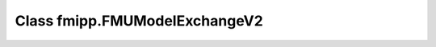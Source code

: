 Class fmipp.FMUModelExchangeV2
==============================

.. py:class:: FMUModelExchangeV2([fmuDirUri,] modelIdentifier [, loggingOn=False, stopBeforeEvent=False, eventSearchPrecision=1e-4, type=integratorBDF])

   This class provides a basic Python wrapper that offers a set of convenient methods for accessing and manipulating FMUs for Model Exchange according to the **FMI ME V1.0 standard**.
   Instances of class ``FMUModelExchangeV2`` own the actual FMU instance.

   When creating the first instance of this class, the FMU has to be loaded.
   For this, the URI to the :doc:`unzipped FMU </getting-started/loading>` has to be provided:

   .. code-block:: py

      fmu = fmipp.FMUModelExchangeV2(fmuDirUri, modelIdentifier, False, 1e-4, integratorBDF)

   An FMU can be instantiated many times (provided capability flag ``canBeInstantiatedOnlyOncePerProcess`` is ``False``).
   In case you want to have more than one instance of the same FMU, just create another instance of this class without providing the URI to the unzipped FMU (the FMU will have already been loaded in the background the first time):

   .. code-block:: py

      fmu = fmipp.FMUModelExchangeV2(modelIdentifier, False, 1e-4, integratorBDF)

   The available numerical integrators are listed in the following table:

   +--------------------+----------------------------------+-------+----------+------------------------------------------------+
   | Stepper            | Name                             | Order | Adaptive | Recommended usecases                           |
   +====================+==================================+=======+==========+================================================+
   | ``integratorEU``   | Explicit Euler                   | 1     | No       | Testing                                        |
   +--------------------+----------------------------------+-------+----------+------------------------------------------------+
   | ``integratorRK``   | 4th order Runge-Kutta            | 4     | No       | Testing                                        |
   +--------------------+----------------------------------+-------+----------+------------------------------------------------+
   | ``integratorABM``  | Adams-Bashforth-Moulton          | 8     | No       | Testing                                        |
   +--------------------+----------------------------------+-------+----------+------------------------------------------------+
   | ``integratorCK``   | Cash-Karp                        | 5     | Yes      | Nonstiff Models                                |
   +--------------------+----------------------------------+-------+----------+------------------------------------------------+
   | ``integratorDP``   | Dormand-Prince                   | 5     | Yes      | Nonstiff Models                                |
   +--------------------+----------------------------------+-------+----------+------------------------------------------------+
   | ``integratorFE``   | Fehlberg                         | 8     | Yes      | Nonstiff, smooth Models                        |
   +--------------------+----------------------------------+-------+----------+------------------------------------------------+
   | ``integratorBS``   | Bulirsch Stoer                   | 1-16  | Yes      | High precision required                        |
   +--------------------+----------------------------------+-------+----------+------------------------------------------------+
   | ``integratorRO``   | Rosenbrock                       | 4     | Yes      | Stiff Models                                   |
   +--------------------+----------------------------------+-------+----------+------------------------------------------------+
   | ``integratorBDF``  | Backward Differentiation Formula | 1-5   | Yes      | Stiff Models                                   |
   +--------------------+----------------------------------+-------+----------+------------------------------------------------+
   | ``integratorABM2`` | Adams-Bashforth-Moulton          | 1-12  | Yes      | Nonstiff Models with expensive right hand side |
   +--------------------+----------------------------------+-------+----------+------------------------------------------------+

   :param str fmuDirUri: URI to the :doc:`unzipped FMU </getting-started/loading>`
   :param str modelIdentifier: model identifier of the FMU
   :param bool loggingOn: enable logger for debugging
   :param bool stopBeforeEvent: if ``True``, integration stops immediately before an event
   :param bool eventSearchPrecision: numerical search precision for events during integration
   :param int type: the numerical integration method for solving ODEs (see table above)


   .. rubric:: Methods for interacting with the FMU
      :name: methods_interact_me2

   .. py:method:: instantiate(instanceName)

      This functions creates a new internal FMU instance.
      This function must be called successfully, before any of the following functions can be called.

      :param str instanceName: a unique identifier for a given FMI component instance, used to identify a component within a co-simulation graph model and for logging messages
      :rtype: int (``statusOK``, ``statusWarning``, ``statusDiscard``, ``statusError`` or ``statusFatal``)

   .. py:method:: initialize([toleranceDefined=False, tolerance=1e-05])

      Informs the FMU instance that the simulation run starts now.

      :param bool toleranceDefined: if ``True``, the model is called with a numerical integration scheme where the step size is controlled by using ``tolerance``
      :param float tolerance: relative tolerance for error estimation
      :rtype: int (``statusOK``, ``statusWarning``, ``statusDiscard``, ``statusError`` or ``statusFatal``)

   .. py:method:: integrate(tend[, deltaT=1e-05])

      Integrates the FMU model until time ``tend`` or until the first event.
      The exact behaviour depends on the flag ``stopBeforeEvent``.

      :param float tend: stop time for the integration
      :param int deltaT: starting step size to be used by the integrator, smaller values lead to more accuracy
      :return: integration stop time
      :rtype: float

   .. py:method:: integrateN(tend, nsteps)

      Integrates the FMU model until time ``tend`` or until the first event.
      The exact behaviour depends on the flag ``stopBeforeEvent``.

      :param float tend: stop time for the integration
      :param int nsteps: number of integrator steps to be *recommended* to the integrator, bigger values lead to more accuracy
      :return: integration stop time
      :rtype: float


   .. rubric:: Methods for getting/setting values
      :name: methods_get_set_me2

   .. seealso:: Use the helper functions from module ``fmipp.numeric`` for retrieving derivatives and jacobians from the FMU model.

   .. py:method:: getBooleanValue(name)

      :param str name: variable name
      :rtype: bool

   .. py:method:: getIntegerValue(name)

      :param str name: variable name
      :rtype: int

   .. py:method:: getRealValue(name)

      :param str name: variable name
      :rtype: float

   .. py:method:: getStringValue(name)

      :param str name: variable name
      :rtype: str

   .. py:method:: getLastStatus()

      :rtype: int (``statusOK``, ``statusWarning``, ``statusDiscard``, ``statusError`` or ``statusFatal``)

   .. py:method:: getTime()

      :rtype: float

   .. py:method:: getType(name)

   	Get information about the type of a variable.

      :param str name: variable name
      :rtype: int (``typeReal``, ``typeInteger``, ``typeBoolean``, ``typeString`` or ``typeUnknown``)

   .. py:method:: getValueRef(name)

      Get the value reference of a variable.

      :param str name: variable name
      :rtype: int

   .. py:method:: setBooleanValue(name, val)

      :param str name: variable name
      :param bool val: vew value for the variable
      :rtype: int (``statusOK``, ``statusWarning``, ``statusDiscard``, ``statusError`` or ``statusFatal``)

   .. py:method:: setIntegerValue(name, val)

      :param str name: variable name
      :param int val: vew value for the variable
      :rtype: int (``statusOK``, ``statusWarning``, ``statusDiscard``, ``statusError`` or ``statusFatal``)

   .. py:method:: setRealValue(name, val)

      :param str name: variable name
      :param float val: vew value for the variable
      :rtype: int (``statusOK``, ``statusWarning``, ``statusDiscard``, ``statusError`` or ``statusFatal``)

   .. py:method:: setStringValue(name, val)

      :param str name: variable name
      :param str val: vew value for the variable
      :rtype: int (``statusOK``, ``statusWarning``, ``statusDiscard``, ``statusError`` or ``statusFatal``)


   .. rubric:: Methods for event handling
      :name: methods_event_handling_me2

   .. py:method:: checkEvents()

      Check if any kind of event has happened.

      :rtype: bool

   .. py:method:: checkStateEvent()

      Check if a state event has happened.

      :rtype: bool

   .. py:method:: checkStepEvent()

      Check if a step event has happened.

      :rtype: bool

   .. py:method:: checkTimeEvent()

      Check if a time event has happened.

      :rtype: bool

   .. py:method:: getEventSearchPrecision()

      Get the event search precision.

      :rtype: float

   .. py:method:: getTimeEvent()

      Get the time of the next time event (infinity if no time event is returned by the FMU model).

      :rtype: float

   .. py:method:: handleEvents()

      Handle events.
      Just call this function if actually an event has happened.

   .. py:method:: raiseEvent()

      Raise an event, i.e., notify that an (external) event has occured.

   .. py:method:: resetEventFlags()

      Reset all internal flags related to event handling.

   .. py:method:: stepOverEvent()

      If ``stopBeforeEvent`` is ``True``, use this function to get the right-sided limit of an event.


   .. rubric:: Methods for retrieving model description flags
      :name: methods_flags_me2

   .. py:method:: canBeInstantiatedOnlyOncePerProcess()

      :rtype: bool

   .. py:method:: canHandleEvents()

      :rtype: bool

   .. py:method:: canHandleVariableCommunicationStepSize()

      :rtype: bool

   .. py:method:: canInterpolateInputs()

      :rtype: bool

   .. py:method:: canNotUseMemoryManagementFunctions()

      :rtype: bool

   .. py:method:: canRejectSteps()

      :rtype: bool

   .. py:method:: canRunAsynchronuously()

      :rtype: bool

   .. py:method:: canSignalEvents()

      :rtype: bool

   .. py:method:: maxOutputDerivativeOrder()

      :rtype: int

   .. py:method:: nEventInds()

      :rtype: int

   .. py:method:: nStates()

      :rtype: int

   .. py:method:: nValueRefs()

      :rtype: int


   .. rubric:: Miscellaneous methods
      :name: methods_misc_me2

   .. py:method:: setCallbacks(logger, allocateMemory, freeMemory)

      Set FMU callback functions.

      :rtype: int (``statusOK``, ``statusWarning``, ``statusDiscard``, ``statusError`` or ``statusFatal``)

   .. py:method:: setComponentEnvironment(env)

      Set a pointer to a data structure in the simulation environment that calls the FMU.
      Via this pointer, data from the model description file can be transferred between the simulation environment and the logger function.


   .. py:method:: logger(status, category, msg)

      Call the FMU's logger.

      :param int status: logger status
      :param str category: logger category
      :param str msg: logger message

   .. py:method:: sendDebugMessage(msg)

      Send a debug message.

      :param str msg: debug message
